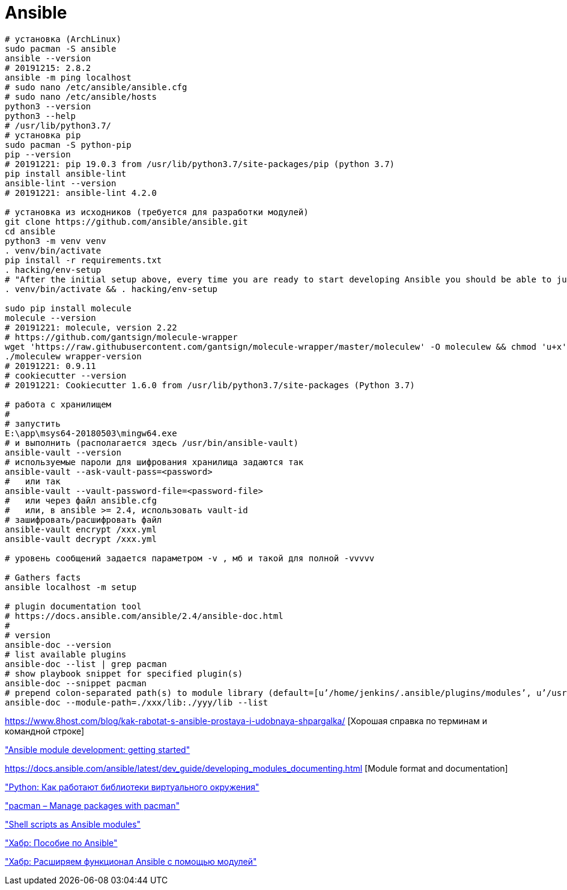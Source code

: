 = Ansible

```
# установка (ArchLinux)
sudo pacman -S ansible
ansible --version
# 20191215: 2.8.2
ansible -m ping localhost
# sudo nano /etc/ansible/ansible.cfg
# sudo nano /etc/ansible/hosts
python3 --version
python3 --help
# /usr/lib/python3.7/
# установка pip
sudo pacman -S python-pip
pip --version
# 20191221: pip 19.0.3 from /usr/lib/python3.7/site-packages/pip (python 3.7)
pip install ansible-lint
ansible-lint --version
# 20191221: ansible-lint 4.2.0

# установка из исходников (требуется для разработки модулей)
git clone https://github.com/ansible/ansible.git
cd ansible
python3 -m venv venv
. venv/bin/activate
pip install -r requirements.txt
. hacking/env-setup
# "After the initial setup above, every time you are ready to start developing Ansible you should be able to just run the following from the root of the Ansible repo"
. venv/bin/activate && . hacking/env-setup

sudo pip install molecule
molecule --version
# 20191221: molecule, version 2.22
# https://github.com/gantsign/molecule-wrapper
wget 'https://raw.githubusercontent.com/gantsign/molecule-wrapper/master/moleculew' -O moleculew && chmod 'u+x' moleculew
./moleculew wrapper-version
# 20191221: 0.9.11
# cookiecutter --version
# 20191221: Cookiecutter 1.6.0 from /usr/lib/python3.7/site-packages (Python 3.7)

# работа с хранилищем
#
# запустить
E:\app\msys64-20180503\mingw64.exe 
# и выполнить (располагается здесь /usr/bin/ansible-vault)
ansible-vault --version
# используемые пароли для шифрования хранилища задаются так
ansible-vault --ask-vault-pass=<password>
#   или так
ansible-vault --vault-password-file=<password-file>
#   или через файл ansible.cfg
#   или, в ansible >= 2.4, использовать vault-id
# зашифровать/расшифровать файл
ansible-vault encrypt /xxx.yml
ansible-vault decrypt /xxx.yml

# уровень сообщений задается параметром -v , мб и такой для полной -vvvvv

# Gathers facts
ansible localhost -m setup

# plugin documentation tool
# https://docs.ansible.com/ansible/2.4/ansible-doc.html
#
# version
ansible-doc --version
# list available plugins
ansible-doc --list | grep pacman
# show playbook snippet for specified plugin(s)
ansible-doc --snippet pacman
# prepend colon-separated path(s) to module library (default=[u’/home/jenkins/.ansible/plugins/modules’, u’/usr/share/ansible/plugins/modules’])
ansible-doc --module-path=./xxx/lib:./yyy/lib --list
```

https://www.8host.com/blog/kak-rabotat-s-ansible-prostaya-i-udobnaya-shpargalka/ [Хорошая справка по терминам и командной строке]

https://docs.ansible.com/ansible/latest/dev_guide/developing_modules_general.html#developing-modules-general["Ansible module development: getting started"]

https://docs.ansible.com/ansible/latest/dev_guide/developing_modules_documenting.html [Module format and documentation]

https://habr.com/ru/post/418579/["Python: Как работают библиотеки виртуального окружения"]

https://docs.ansible.com/ansible/latest/modules/pacman_module.html["pacman – Manage packages with pacman"]

https://jpmens.net/2012/07/05/shell-scripts-as-ansible-modules/["Shell scripts as Ansible modules"]

https://habr.com/ru/post/305400/["Хабр: Пособие по Ansible"]

https://habr.com/ru/company/d2cio/blog/348118/["Хабр: Расширяем функционал Ansible с помощью модулей"]